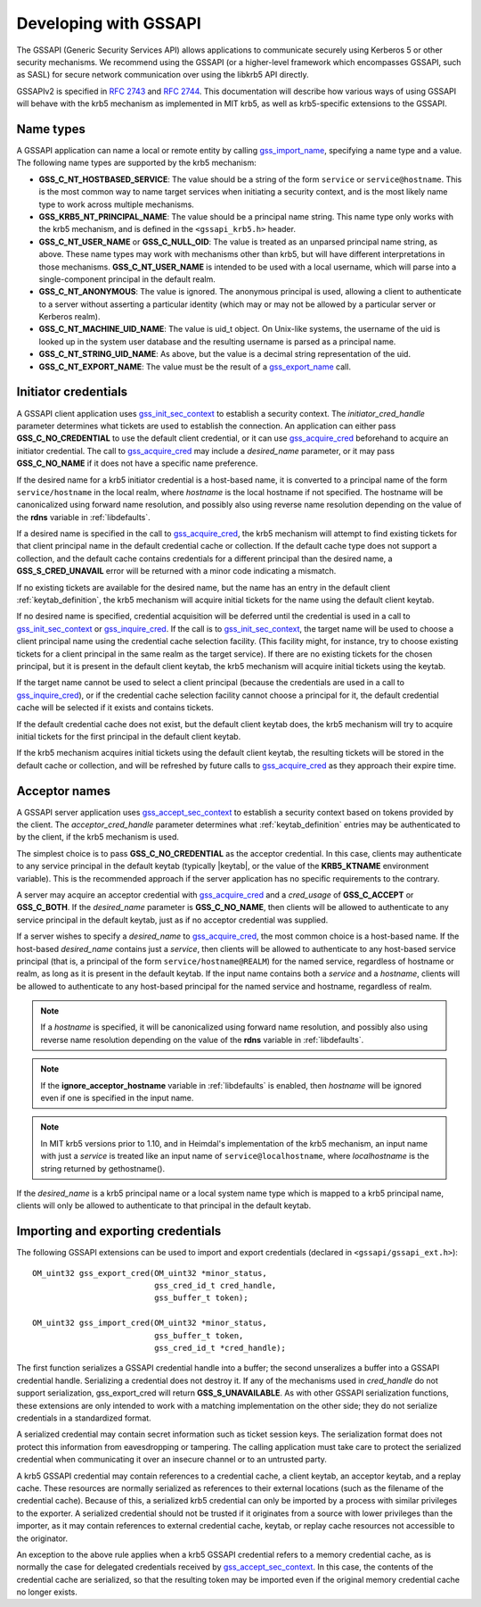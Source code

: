 Developing with GSSAPI
======================

The GSSAPI (Generic Security Services API) allows applications to
communicate securely using Kerberos 5 or other security mechanisms.
We recommend using the GSSAPI (or a higher-level framework which
encompasses GSSAPI, such as SASL) for secure network communication
over using the libkrb5 API directly.

GSSAPIv2 is specified in :rfc:`2743` and :rfc:`2744`.  This
documentation will describe how various ways of using GSSAPI will
behave with the krb5 mechanism as implemented in MIT krb5, as well as
krb5-specific extensions to the GSSAPI.


Name types
----------

A GSSAPI application can name a local or remote entity by calling
gss_import_name_, specifying a name type and a value.  The following
name types are supported by the krb5 mechanism:

* **GSS_C_NT_HOSTBASED_SERVICE**: The value should be a string of the
  form ``service`` or ``service@hostname``.  This is the most common
  way to name target services when initiating a security context, and
  is the most likely name type to work across multiple mechanisms.

* **GSS_KRB5_NT_PRINCIPAL_NAME**: The value should be a principal name
  string.  This name type only works with the krb5 mechanism, and is
  defined in the ``<gssapi_krb5.h>`` header.

* **GSS_C_NT_USER_NAME** or **GSS_C_NULL_OID**: The value is treated
  as an unparsed principal name string, as above.  These name types
  may work with mechanisms other than krb5, but will have different
  interpretations in those mechanisms.  **GSS_C_NT_USER_NAME** is
  intended to be used with a local username, which will parse into a
  single-component principal in the default realm.

* **GSS_C_NT_ANONYMOUS**: The value is ignored.  The anonymous
  principal is used, allowing a client to authenticate to a server
  without asserting a particular identity (which may or may not be
  allowed by a particular server or Kerberos realm).

* **GSS_C_NT_MACHINE_UID_NAME**: The value is uid_t object.  On
  Unix-like systems, the username of the uid is looked up in the
  system user database and the resulting username is parsed as a
  principal name.

* **GSS_C_NT_STRING_UID_NAME**: As above, but the value is a decimal
  string representation of the uid.

* **GSS_C_NT_EXPORT_NAME**: The value must be the result of a
  gss_export_name_ call.


Initiator credentials
---------------------

A GSSAPI client application uses gss_init_sec_context_ to establish a
security context.  The *initiator_cred_handle* parameter determines
what tickets are used to establish the connection.  An application can
either pass **GSS_C_NO_CREDENTIAL** to use the default client
credential, or it can use gss_acquire_cred_ beforehand to acquire an
initiator credential.  The call to gss_acquire_cred_ may include a
*desired_name* parameter, or it may pass **GSS_C_NO_NAME** if it does
not have a specific name preference.

If the desired name for a krb5 initiator credential is a host-based
name, it is converted to a principal name of the form
``service/hostname`` in the local realm, where *hostname* is the local
hostname if not specified.  The hostname will be canonicalized using
forward name resolution, and possibly also using reverse name
resolution depending on the value of the **rdns** variable in
:ref:`libdefaults`.

If a desired name is specified in the call to gss_acquire_cred_, the
krb5 mechanism will attempt to find existing tickets for that client
principal name in the default credential cache or collection.  If the
default cache type does not support a collection, and the default
cache contains credentials for a different principal than the desired
name, a **GSS_S_CRED_UNAVAIL** error will be returned with a minor
code indicating a mismatch.

If no existing tickets are available for the desired name, but the
name has an entry in the default client :ref:`keytab_definition`, the
krb5 mechanism will acquire initial tickets for the name using the
default client keytab.

If no desired name is specified, credential acquisition will be
deferred until the credential is used in a call to
gss_init_sec_context_ or gss_inquire_cred_.  If the call is to
gss_init_sec_context_, the target name will be used to choose a client
principal name using the credential cache selection facility.  (This
facility might, for instance, try to choose existing tickets for a
client principal in the same realm as the target service).  If there
are no existing tickets for the chosen principal, but it is present in
the default client keytab, the krb5 mechanism will acquire initial
tickets using the keytab.

If the target name cannot be used to select a client principal
(because the credentials are used in a call to gss_inquire_cred_), or
if the credential cache selection facility cannot choose a principal
for it, the default credential cache will be selected if it exists and
contains tickets.

If the default credential cache does not exist, but the default client
keytab does, the krb5 mechanism will try to acquire initial tickets
for the first principal in the default client keytab.

If the krb5 mechanism acquires initial tickets using the default
client keytab, the resulting tickets will be stored in the default
cache or collection, and will be refreshed by future calls to
gss_acquire_cred_ as they approach their expire time.


Acceptor names
--------------

A GSSAPI server application uses gss_accept_sec_context_ to establish
a security context based on tokens provided by the client.  The
*acceptor_cred_handle* parameter determines what
:ref:`keytab_definition` entries may be authenticated to by the
client, if the krb5 mechanism is used.

The simplest choice is to pass **GSS_C_NO_CREDENTIAL** as the acceptor
credential.  In this case, clients may authenticate to any service
principal in the default keytab (typically |keytab|, or the value of
the **KRB5_KTNAME** environment variable).  This is the recommended
approach if the server application has no specific requirements to the
contrary.

A server may acquire an acceptor credential with gss_acquire_cred_ and
a *cred_usage* of **GSS_C_ACCEPT** or **GSS_C_BOTH**.  If the
*desired_name* parameter is **GSS_C_NO_NAME**, then clients will be
allowed to authenticate to any service principal in the default
keytab, just as if no acceptor credential was supplied.

If a server wishes to specify a *desired_name* to gss_acquire_cred_,
the most common choice is a host-based name.  If the host-based
*desired_name* contains just a *service*, then clients will be allowed
to authenticate to any host-based service principal (that is, a
principal of the form ``service/hostname@REALM``) for the named
service, regardless of hostname or realm, as long as it is present in
the default keytab.  If the input name contains both a *service* and a
*hostname*, clients will be allowed to authenticate to any host-based
principal for the named service and hostname, regardless of realm.

.. note:: If a *hostname* is specified, it will be canonicalized
          using forward name resolution, and possibly also using
          reverse name resolution depending on the value of the
          **rdns** variable in :ref:`libdefaults`.

.. note:: If the **ignore_acceptor_hostname** variable in
          :ref:`libdefaults` is enabled, then *hostname* will be
          ignored even if one is specified in the input name.

.. note:: In MIT krb5 versions prior to 1.10, and in Heimdal's
          implementation of the krb5 mechanism, an input name with
          just a *service* is treated like an input name of
          ``service@localhostname``, where *localhostname* is the
          string returned by gethostname().

If the *desired_name* is a krb5 principal name or a local system name
type which is mapped to a krb5 principal name, clients will only be
allowed to authenticate to that principal in the default keytab.


Importing and exporting credentials
-----------------------------------

The following GSSAPI extensions can be used to import and export
credentials (declared in ``<gssapi/gssapi_ext.h>``)::

    OM_uint32 gss_export_cred(OM_uint32 *minor_status,
                              gss_cred_id_t cred_handle,
                              gss_buffer_t token);

    OM_uint32 gss_import_cred(OM_uint32 *minor_status,
                              gss_buffer_t token,
                              gss_cred_id_t *cred_handle);

The first function serializes a GSSAPI credential handle into a
buffer; the second unseralizes a buffer into a GSSAPI credential
handle.  Serializing a credential does not destroy it.  If any of the
mechanisms used in *cred_handle* do not support serialization,
gss_export_cred will return **GSS_S_UNAVAILABLE**.  As with other
GSSAPI serialization functions, these extensions are only intended to
work with a matching implementation on the other side; they do not
serialize credentials in a standardized format.

A serialized credential may contain secret information such as ticket
session keys.  The serialization format does not protect this
information from eavesdropping or tampering.  The calling application
must take care to protect the serialized credential when communicating
it over an insecure channel or to an untrusted party.

A krb5 GSSAPI credential may contain references to a credential cache,
a client keytab, an acceptor keytab, and a replay cache.  These
resources are normally serialized as references to their external
locations (such as the filename of the credential cache).  Because of
this, a serialized krb5 credential can only be imported by a process
with similar privileges to the exporter.  A serialized credential
should not be trusted if it originates from a source with lower
privileges than the importer, as it may contain references to external
credential cache, keytab, or replay cache resources not accessible to
the originator.

An exception to the above rule applies when a krb5 GSSAPI credential
refers to a memory credential cache, as is normally the case for
delegated credentials received by gss_accept_sec_context_.  In this
case, the contents of the credential cache are serialized, so that the
resulting token may be imported even if the original memory credential
cache no longer exists.

.. _gss_accept_sec_context: http://tools.ietf.org/html/rfc2744.html#section-5.1
.. _gss_acquire_cred: http://tools.ietf.org/html/rfc2744.html#section-5.2
.. _gss_export_name: http://tools.ietf.org/html/rfc2744.html#section-5.13
.. _gss_import_name: http://tools.ietf.org/html/rfc2744.html#section-5.16
.. _gss_init_sec_context: http://tools.ietf.org/html/rfc2744.html#section-5.19
.. _gss_inquire_cred: http://tools.ietf.org/html/rfc2744.html#section-5.21

